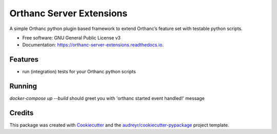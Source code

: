=========================
Orthanc Server Extensions
=========================


.. image:: https://img.shields.io/pypi/v/orthanc-server-extensions.svg
        :target: https://pypi.python.org/pypi/orthanc-server-extensions

.. image:: https://travis-ci.com/walkIT-nl/orthanc-server-extensions.svg?branch=main
        :target: https://travis-ci.com/walkIT-nl/orthanc-server-extensions

.. image:: https://readthedocs.org/projects/orthanc-server-extensions/badge/?version=latest
        :target: https://orthanc-server-extensions.readthedocs.io/en/latest/?badge=latest
        :alt: Documentation Status


.. image:: https://pyup.io/repos/github/walkit/orthanc-server-extensions/shield.svg
     :target: https://pyup.io/repos/github/walkIT-nl/orthanc-server-extensions/
     :alt: Updates



A simple Orthanc python plugin based framework to extend Orthanc’s feature set with testable python scripts.


* Free software: GNU General Public License v3
* Documentation: https://orthanc-server-extensions.readthedocs.io.


Features
--------

* run (integration) tests for your Orthanc python scripts


Running
-------

`docker-compose up --build` should greet you with 'orthanc started event handled!' message

Credits
-------

This package was created with Cookiecutter_ and the `audreyr/cookiecutter-pypackage`_ project template.

.. _Cookiecutter: https://github.com/audreyr/cookiecutter
.. _`audreyr/cookiecutter-pypackage`: https://github.com/audreyr/cookiecutter-pypackage
